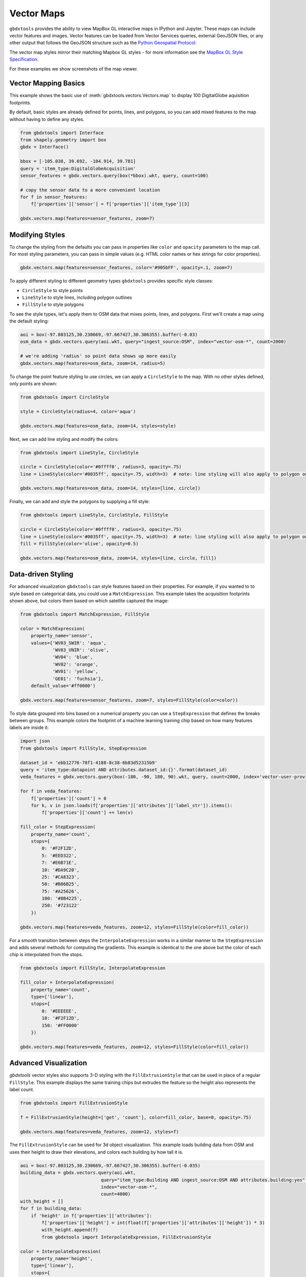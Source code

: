 Vector Maps
==============

``gbdxtools`` provides the ability to view MapBox GL interactive maps in IPython and Jupyter.
These maps can include vector features and images. Vector features can be loaded from Vector Services queries, external GeoJSON files, or any other output that follows the GeoJSON structure such as the `Python Geospatial Protocol <https://gist.github.com/sgillies/2217756>`_.

The vector map styles mirror their matching Mapbox GL styles - for more information see the `MapBox GL Style Specification <https://www.mapbox.com/mapbox-gl-js/style-spec/>`_.

For these examples we show screenshots of the map viewer.

Vector Mapping Basics
------------------------

This example shows the basic use of :meth:`gbdxtools.vectors.Vectors.map` to display 100 DigitalGlobe aquisition footprints. 

By default, basic styles are already defined for points, lines, and polygons, so you can add mixed features to the map without having to define any styles.

.. code-block:: python

    from gbdxtools import Interface
    from shapely.geometry import box
    gbdx = Interface()
    
    bbox = [-105.038, 39.692, -104.914, 39.781]
    query = 'item_type:DigitalGlobeAcquisition'
    sensor_features = gbdx.vectors.query(box(*bbox).wkt, query, count=100)
    
    # copy the sensor data to a more convenient location
    for f in sensor_features:
        f['properties']['sensor'] = f['properties']['item_type'][3]
    
    gbdx.vectors.map(features=sensor_features, zoom=7)

.. image:: ./images/vector_maps_default.jpg

Modifying Styles
------------------
   
To change the styling from the defaults you can pass in properties like
``color`` and ``opacity`` parameters to the map call. For most styling
parameters, you can pass in simple values (e.g. HTML color
names or hex strings for color properties).

.. code-block:: python

    gbdx.vectors.map(features=sensor_features, color='#905bFF', opacity=.1, zoom=7)

.. image:: ./images/vector_maps_opacity.jpg

To apply different styling to different geometry types ``gbdxtools`` provides specific style classes: 

- ``CircleStyle`` to style points
- ``LineStyle`` to style lines, including polygon outlines
- ``FillStyle`` to style polygons

To see the style types, let's apply them to OSM data that mixes points, lines, and
polygons. First we'll create a map using the default styling:

.. code-block:: python

    aoi = box(-97.803125,30.230669,-97.667427,30.306355).buffer(-0.03)
    osm_data = gbdx.vectors.query(aoi.wkt, query="ingest_source:OSM", index="vector-osm-*", count=2000)
    
    # we're adding 'radius' so point data shows up more easily
    gbdx.vectors.map(features=osm_data, zoom=14, radius=5)

.. image :: ./images/vector_maps_radius_style.jpg

To change the point feature styling to use circles, we can apply a ``CircleStyle`` to the map. With no other styles defined, only points are shown:

.. code-block:: python

    from gbdxtools import CircleStyle
    
    style = CircleStyle(radius=4, color='aqua')
    
    gbdx.vectors.map(features=osm_data, zoom=14, styles=style)

.. image :: ./images/vector_maps_circle_style.jpg

Next, we can add line styling and modify the colors:

.. code-block:: python

    from gbdxtools import LineStyle, CircleStyle
    
    circle = CircleStyle(color='#0ffff0', radius=3, opacity=.75)
    line = LineStyle(color='#0035ff', opacity=.75, width=3)  # note: line styling will also apply to polygon outlines
    
    gbdx.vectors.map(features=osm_data, zoom=14, styles=[line, circle])

.. image :: ./images/vector_maps_circle_line_styles.jpg

Finally, we can add and style the polygons by supplying a fill style:

.. code-block:: python

    from gbdxtools import LineStyle, CircleStyle, FillStyle
    
    circle = CircleStyle(color='#0ffff0', radius=3, opacity=.75)
    line = LineStyle(color='#0035ff', opacity=.75, width=3)  # note: line styling will also apply to polygon outlines
    fill = FillStyle(color='olive', opacity=0.5)
    
    gbdx.vectors.map(features=osm_data, zoom=14, styles=[line, circle, fill])

.. image :: ./images/vector_maps_all_styles.jpg

Data-driven Styling
----------------------

For advanced visualization ``gbdxtools`` can style features based on
their properties. For example, if you wanted to to style based on categorical 
data, you could use a ``MatchExpression``. This example takes the acquisition footprints shown above, but colors them based on which satellite captured the image:

.. code-block:: python

    from gbdxtools import MatchExpression, FillStyle
    
    color = MatchExpression(
        property_name='sensor', 
        values={'WV03_SWIR': 'aqua',
                'WV03_VNIR': 'olive',
                'WV04': 'blue',
                'WV02': 'orange',
                'WV01': 'yellow',
                'GE01': 'fuchsia'},
        default_value='#ff0000')
    
    gbdx.vectors.map(features=sensor_features, zoom=7, styles=FillStyle(color=color)) 

.. image :: ./images/vector_maps_match_expression.jpg

To style data grouped into bins based on a numerical property you can use a ``StepExpression``
that defines the breaks between groups. This example colors the footprint of a machine learning training chip based on how many features labels are inside it:

.. code-block:: python

    import json
    from gbdxtools import FillStyle, StepExpression
    
    dataset_id = 'ebb12776-78f1-4188-8c38-6b83d52315b9'
    query = 'item_type:datapoint AND attributes.dataset_id:{}'.format(dataset_id)
    veda_features = gbdx.vectors.query(box(-180, -90, 180, 90).wkt, query, count=2000, index='vector-user-provided-veda-dev')
    
    for f in veda_features:
        f['properties']['count'] = 0
        for k, v in json.loads(f['properties']['attributes']['label_str']).items():
            f['properties']['count'] += len(v)
            
    fill_color = StepExpression(
        property_name='count',
        stops={
            0: '#F2F12D',
            5: '#EED322',
            7: '#E6B71E',
            10: '#DA9C20',
            25: '#CA8323',
            50: '#B86B25',
            75: '#A25626',
            100: '#8B4225',
            250: '#723122'
        })
    
    gbdx.vectors.map(features=veda_features, zoom=12, styles=FillStyle(color=fill_color))

.. image :: ./images/vector_maps_step_expression.jpg

For a smooth transition between steps the ``InterpolateExpression`` works in
a similar manner to the ``StepExpression`` and adds several methods for computing the 
gradients. This example is identical to the one above but the color of each chip is interpolated from the stops.

.. code-block:: python

    from gbdxtools import FillStyle, InterpolateExpression
    
    fill_color = InterpolateExpression(
        property_name='count',
        type=['linear'],
        stops={
            0: '#EEEEEE',
            10: '#F2F12D',      
            150: '#FF0000' 
        })
    
    gbdx.vectors.map(features=veda_features, zoom=12, styles=FillStyle(color=fill_color))

.. image :: ./images/vector_maps_interpolate_expression.jpg

Advanced Visualization
------------------------

`gbdxtools` vector styles also supports 3-D styling with the ``FillExtrusionStyle`` that can
be used in place of a regular ``FillStyle``. This example displays the same training chips but extrudes the feature so the height also represents the label count.

.. code-block:: python

    from gbdxtools import FillExtrusionStyle
    
    f = FillExtrusionStyle(height=['get', 'count'], color=fill_color, base=0, opacity=.75)
    
    gbdx.vectors.map(features=veda_features, zoom=12, styles=f)

.. image :: ./images/vector_maps_extrusion.jpg

The ``FillExtrusionStyle`` can be used for 3d object visualization. This example loads building data
from OSM and uses their height to draw their elevations, and colors each building by how tall it is.

.. code-block:: python

    aoi = box(-97.803125,30.230669,-97.667427,30.306355).buffer(-0.035)
    building_data = gbdx.vectors.query(aoi.wkt, 
                                  query="item_type:Building AND ingest_source:OSM AND attributes.building:yes", 
                                  index="vector-osm-*", 
                                  count=4000)
    with_height = []
    for f in building_data:
        if 'height' in f['properties']['attributes']:
            f['properties']['height'] = int(float(f['properties']['attributes']['height']) * 3)
            with_height.append(f)
            from gbdxtools import InterpolateExpression, FillExtrusionStyle
    
    color = InterpolateExpression(
        property_name='height',
        type=['linear'],
        stops={
            0: 'rgb(178,24,43)',
            5: 'rgb(214,96,77)',
            7: 'rgb(244,165,130)',
            10: 'rgb(253,219,199)',
            25: 'rgb(209,229,240)',
            50: 'rgb(146,197,222)',
            75: 'rgb(67,147,195)',
            100: 'rgb(33,102,172)'
        })
    
    style = FillExtrusionStyle(height=['get', 'height'], color=color, base=0, opacity=1)
    
    gbdx.vectors.map(features=with_height, zoom=15, styles=style)

.. image :: ./images/vector_maps_building_heights.jpg

The vector maps can also generate heat map visualizations using the ``HeatmapStyle``. In this case, we're
showing the concentration of buildings.

.. code-block:: python

    from gbdxtools import HeatmapStyle
    
    style = HeatmapStyle()
    
    gbdx.vectors.map(features=with_height, zoom=12, styles=style)

.. image :: ./images/vector_maps_heatmap.jpg

Heat maps can also take custom styling. This example applies different color ranges
based on the kernel density estimation for each pixel in the heatmap, styling the 
intensity and weight based on the zoom level.

.. code-block:: python

    from gbdxtools import HeatmapStyle, HeatmapExpression, ZoomExpression
    
    color = HeatmapExpression(
        type=['linear'],
        stops={
            0: "rgba(33,102,172,0)",
            0.4: "rgb(103,169,207)",
            0.5: "rgb(209,229,240)",
            0.8: "rgb(253,219,199)",
            0.9: "rgb(239,138,98)",
            1: "rgb(178,24,43)"
        })
    
    intensity = ZoomExpression(
        type=['linear'],
        stops=[0, 1, 9, 5, 12, 10])
    
    weight = ZoomExpression(
        type=['linear'],
        stops=[0, 0, 12, 10])
    
    
    style = HeatmapStyle(color=color, intensity=intensity, wieght=weight)
    
    gbdx.vectors.map(features=with_height, zoom=12, styles=style)

.. image :: ./images/vector_maps_heatmap_custom.jpg

To show imagery behind the vectors on your map, you can pass in the ``image`` parameter when
creating a map.

.. code-block:: python

    from gbdxtools import CatalogImage, RDAImage
    from gbdxtools.vectors import Vectors
    from shapely.geometry import shape
    import json
    
    with open('mlfeatures.json', 'r') as fh:
        ml_features = json.load(fh)
    
    cat_id = '1040010025821C00'
    bbox = [31.649343771860007, 9.545529125071429, 31.65160646662116, 9.547494820831552]
    image = CatalogImage(cat_id, pansharpen=True)
    aoi = image.aoi(bbox=bbox)
    
    vs = Vectors()
    vs.map(features=ml_features, zoom=17, color='yellow', image=aoi)

.. image :: ./images/vector_maps_image.jpg

If the image is a simple array, you can supply its spatial bounds to position the image:

.. code-block:: python

    vs.map(features=ml_features, zoom=17, color='pink', image=aoi.ndvi(), image_bounds=aoi.bounds)

.. image :: ./images/vector_maps_image_bounds.jpg

Saving Map Images
--------------------

At the top-left of the map is a small camera icon. Pressing this button will take a screenshot of
the map, allowing you to export a view of the map to a PNG file.



